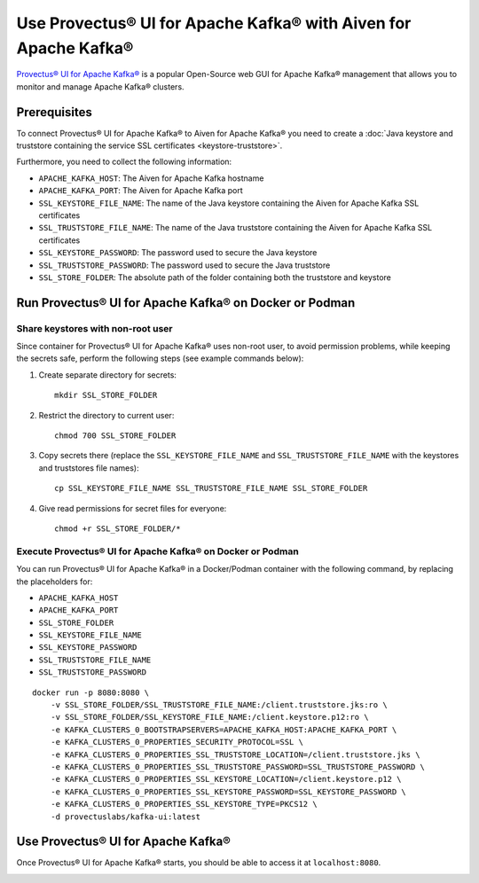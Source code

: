 Use Provectus® UI for Apache Kafka® with Aiven for Apache Kafka®
================================================================

`Provectus® UI for Apache Kafka® <https://github.com/provectus/kafka-ui>`_ is a popular Open-Source web GUI for Apache Kafka® management that allows you to monitor and manage Apache Kafka® clusters.

Prerequisites
-------------

To connect Provectus® UI for Apache Kafka® to Aiven for Apache Kafka® you need to create a :doc:`Java keystore and truststore containing the service SSL certificates <keystore-truststore>`. 

Furthermore, you need to collect the following information:

* ``APACHE_KAFKA_HOST``: The Aiven for Apache Kafka hostname
* ``APACHE_KAFKA_PORT``: The Aiven for Apache Kafka port
* ``SSL_KEYSTORE_FILE_NAME``: The name of the Java keystore containing the Aiven for Apache Kafka SSL certificates
* ``SSL_TRUSTSTORE_FILE_NAME``: The name of the Java truststore containing the Aiven for Apache Kafka SSL certificates
* ``SSL_KEYSTORE_PASSWORD``: The password used to secure the Java keystore
* ``SSL_TRUSTSTORE_PASSWORD``: The password used to secure the Java truststore
* ``SSL_STORE_FOLDER``: The absolute path of the folder containing both the truststore and keystore


Run Provectus® UI for Apache Kafka® on Docker or Podman
-------------------------------------------------------


Share keystores with non-root user
''''''''''''''''''''''''''''''''''

Since container for Provectus® UI for Apache Kafka® uses non-root user, to avoid permission problems, while keeping the secrets safe, perform the following steps (see example commands below):

1. Create separate directory for secrets::

    mkdir SSL_STORE_FOLDER

2. Restrict the directory to current user::

    chmod 700 SSL_STORE_FOLDER

3. Copy secrets there (replace the ``SSL_KEYSTORE_FILE_NAME`` and ``SSL_TRUSTSTORE_FILE_NAME`` with the keystores and truststores file names)::

    cp SSL_KEYSTORE_FILE_NAME SSL_TRUSTSTORE_FILE_NAME SSL_STORE_FOLDER

4. Give read permissions for secret files for everyone::

    chmod +r SSL_STORE_FOLDER/*


Execute Provectus® UI for Apache Kafka® on Docker or Podman
'''''''''''''''''''''''''''''''''''''''''''''''''''''''''''

You can run Provectus® UI for Apache Kafka® in a Docker/Podman container with the following command, by replacing the placeholders for:

* ``APACHE_KAFKA_HOST``
* ``APACHE_KAFKA_PORT`` 
* ``SSL_STORE_FOLDER``
* ``SSL_KEYSTORE_FILE_NAME``
* ``SSL_KEYSTORE_PASSWORD``
* ``SSL_TRUSTSTORE_FILE_NAME``
* ``SSL_TRUSTSTORE_PASSWORD``


::

    docker run -p 8080:8080 \
        -v SSL_STORE_FOLDER/SSL_TRUSTSTORE_FILE_NAME:/client.truststore.jks:ro \
        -v SSL_STORE_FOLDER/SSL_KEYSTORE_FILE_NAME:/client.keystore.p12:ro \
        -e KAFKA_CLUSTERS_0_BOOTSTRAPSERVERS=APACHE_KAFKA_HOST:APACHE_KAFKA_PORT \
        -e KAFKA_CLUSTERS_0_PROPERTIES_SECURITY_PROTOCOL=SSL \
        -e KAFKA_CLUSTERS_0_PROPERTIES_SSL_TRUSTSTORE_LOCATION=/client.truststore.jks \
        -e KAFKA_CLUSTERS_0_PROPERTIES_SSL_TRUSTSTORE_PASSWORD=SSL_TRUSTSTORE_PASSWORD \
        -e KAFKA_CLUSTERS_0_PROPERTIES_SSL_KEYSTORE_LOCATION=/client.keystore.p12 \
        -e KAFKA_CLUSTERS_0_PROPERTIES_SSL_KEYSTORE_PASSWORD=SSL_KEYSTORE_PASSWORD \
        -e KAFKA_CLUSTERS_0_PROPERTIES_SSL_KEYSTORE_TYPE=PKCS12 \
        -d provectuslabs/kafka-ui:latest

Use Provectus® UI for Apache Kafka®
-----------------------------------

Once Provectus® UI for Apache Kafka® starts, you should be able to access it at ``localhost:8080``.

.. image:: /images/products/kafka/provectus-ui.jpg
   :alt: Provectus in action
